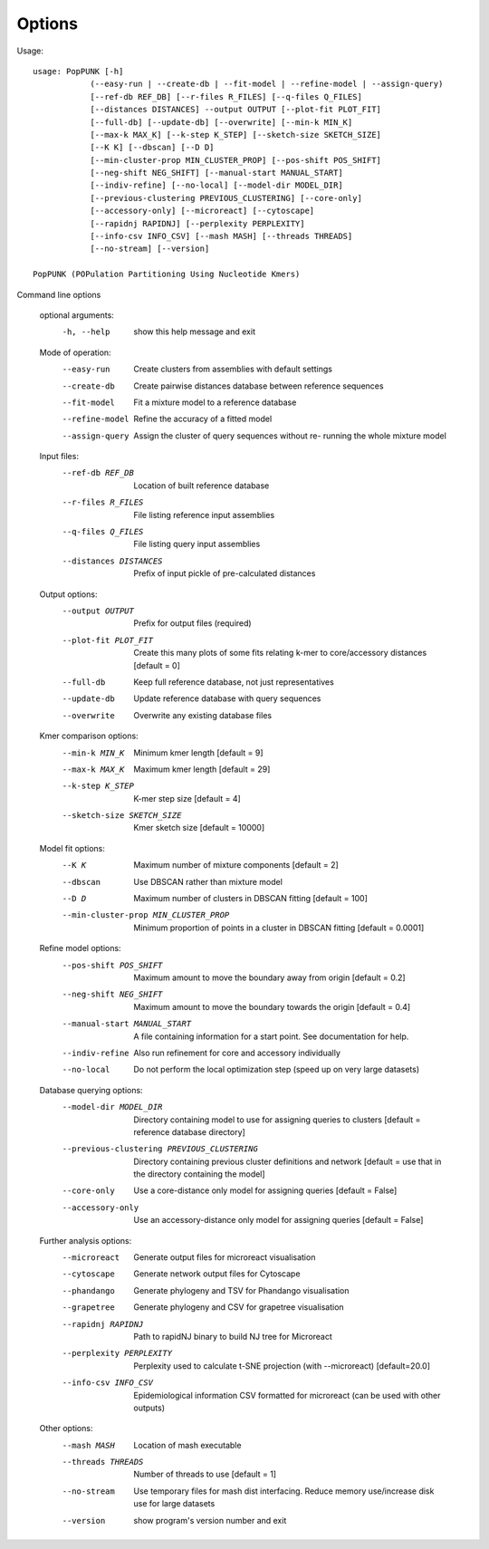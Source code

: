 Options
=======

Usage::

   usage: PopPUNK [-h]
               (--easy-run | --create-db | --fit-model | --refine-model | --assign-query)
               [--ref-db REF_DB] [--r-files R_FILES] [--q-files Q_FILES]
               [--distances DISTANCES] --output OUTPUT [--plot-fit PLOT_FIT]
               [--full-db] [--update-db] [--overwrite] [--min-k MIN_K]
               [--max-k MAX_K] [--k-step K_STEP] [--sketch-size SKETCH_SIZE]
               [--K K] [--dbscan] [--D D]
               [--min-cluster-prop MIN_CLUSTER_PROP] [--pos-shift POS_SHIFT]
               [--neg-shift NEG_SHIFT] [--manual-start MANUAL_START]
               [--indiv-refine] [--no-local] [--model-dir MODEL_DIR]
               [--previous-clustering PREVIOUS_CLUSTERING] [--core-only]
               [--accessory-only] [--microreact] [--cytoscape]
               [--rapidnj RAPIDNJ] [--perplexity PERPLEXITY]
               [--info-csv INFO_CSV] [--mash MASH] [--threads THREADS]
               [--no-stream] [--version]

   PopPUNK (POPulation Partitioning Using Nucleotide Kmers)

Command line options

   optional arguments:
     -h, --help            show this help message and exit

   Mode of operation:
     --easy-run            Create clusters from assemblies with default settings
     --create-db           Create pairwise distances database between reference
                           sequences
     --fit-model           Fit a mixture model to a reference database
     --refine-model        Refine the accuracy of a fitted model
     --assign-query        Assign the cluster of query sequences without re-
                           running the whole mixture model

   Input files:
     --ref-db REF_DB       Location of built reference database
     --r-files R_FILES     File listing reference input assemblies
     --q-files Q_FILES     File listing query input assemblies
     --distances DISTANCES
                           Prefix of input pickle of pre-calculated distances

   Output options:
     --output OUTPUT       Prefix for output files (required)
     --plot-fit PLOT_FIT   Create this many plots of some fits relating k-mer to
                           core/accessory distances [default = 0]
     --full-db             Keep full reference database, not just representatives
     --update-db           Update reference database with query sequences
     --overwrite           Overwrite any existing database files

   Kmer comparison options:
     --min-k MIN_K         Minimum kmer length [default = 9]
     --max-k MAX_K         Maximum kmer length [default = 29]
     --k-step K_STEP       K-mer step size [default = 4]
     --sketch-size SKETCH_SIZE
                           Kmer sketch size [default = 10000]

   Model fit options:
     --K K                 Maximum number of mixture components [default = 2]
     --dbscan              Use DBSCAN rather than mixture model
     --D D                 Maximum number of clusters in DBSCAN fitting [default
                           = 100]
     --min-cluster-prop MIN_CLUSTER_PROP
                           Minimum proportion of points in a cluster in DBSCAN
                           fitting [default = 0.0001]

   Refine model options:
     --pos-shift POS_SHIFT
                           Maximum amount to move the boundary away from origin
                           [default = 0.2]
     --neg-shift NEG_SHIFT
                           Maximum amount to move the boundary towards the origin
                           [default = 0.4]
     --manual-start MANUAL_START
                           A file containing information for a start point. See
                           documentation for help.
     --indiv-refine        Also run refinement for core and accessory
                           individually
     --no-local            Do not perform the local optimization step (speed up
                           on very large datasets)

   Database querying options:
     --model-dir MODEL_DIR
                           Directory containing model to use for assigning
                           queries to clusters [default = reference database
                           directory]
     --previous-clustering PREVIOUS_CLUSTERING
                           Directory containing previous cluster definitions and
                           network [default = use that in the directory
                           containing the model]
     --core-only           Use a core-distance only model for assigning queries
                           [default = False]
     --accessory-only      Use an accessory-distance only model for assigning
                           queries [default = False]

   Further analysis options:
     --microreact          Generate output files for microreact visualisation
     --cytoscape           Generate network output files for Cytoscape
     --phandango           Generate phylogeny and TSV for Phandango visualisation
     --grapetree           Generate phylogeny and CSV for grapetree visualisation
     --rapidnj RAPIDNJ     Path to rapidNJ binary to build NJ tree for Microreact
     --perplexity PERPLEXITY
                        Perplexity used to calculate t-SNE projection (with
                        --microreact) [default=20.0]
     --info-csv INFO_CSV   Epidemiological information CSV formatted for
                        microreact (can be used with other outputs)

   Other options:
     --mash MASH           Location of mash executable
     --threads THREADS     Number of threads to use [default = 1]
     --no-stream           Use temporary files for mash dist interfacing. Reduce
                           memory use/increase disk use for large datasets
     --version             show program's version number and exit

